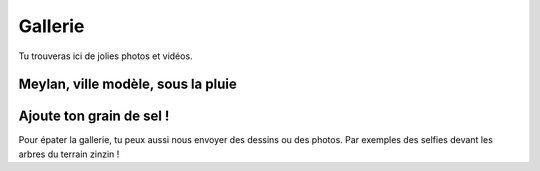Gallerie
--------

Tu trouveras ici de jolies photos et vidéos.

Meylan, ville modèle, sous la pluie
'''''''''''''''''''''''''''''''''''

..  raw:: html

    <div align="center">
        <iframe width="420" height="315"
            src="https://www.youtube.com/embed/xl719kqXFT4" frameborder="0" allowfullscreen>
        </iframe>
    </div>

Ajoute ton grain de sel !
'''''''''''''''''''''''''

Pour épater la gallerie, tu peux aussi nous envoyer des dessins ou des photos. Par exemples des selfies devant les
arbres du terrain zinzin !

